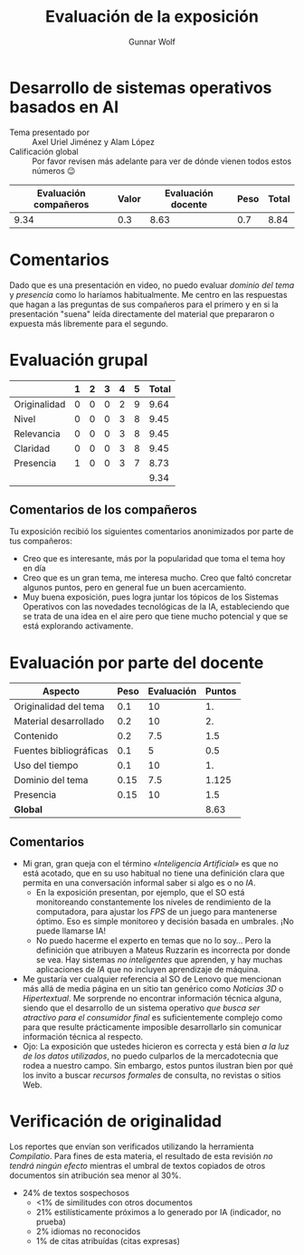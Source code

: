 #+title: Evaluación de la exposición
#+author: Gunnar Wolf

* Desarrollo de sistemas operativos basados en AI

- Tema presentado por :: Axel Uriel Jiménez y Alam López
- Calificación global :: Por favor revisen más adelante para ver de
  dónde vienen todos estos números 😉

|------------------------+-------+--------------------+------+---------|
| Evaluación  compañeros | Valor | Evaluación docente | Peso | *Total* |
|------------------------+-------+--------------------+------+---------|
|                   9.34 |   0.3 |               8.63 |  0.7 |    8.84 |
|------------------------+-------+--------------------+------+---------|
#+TBLFM: @2$5=$1*$2+$3*$4;f-2

* Comentarios

Dado que es una presentación en video, no puedo evaluar /dominio del tema/ y
/presencia/ como lo haríamos habitualmente. Me centro en las respuestas que
hagan a las preguntas de sus compañeros para el primero y en si la presentación
"suena" leída directamente del material que prepararon o expuesta más libremente
para el segundo.


* Evaluación grupal

|              | 1 | 2 | 3 | 4 | 5 | Total |
|--------------+---+---+---+---+---+-------|
| Originalidad | 0 | 0 | 0 | 2 | 9 |  9.64 |
| Nivel        | 0 | 0 | 0 | 3 | 8 |  9.45 |
| Relevancia   | 0 | 0 | 0 | 3 | 8 |  9.45 |
| Claridad     | 0 | 0 | 0 | 3 | 8 |  9.45 |
| Presencia    | 1 | 0 | 0 | 3 | 7 |  8.73 |
|--------------+---+---+---+---+---+-------|
|              |   |   |   |   |   |  9.34 |
#+TBLFM: @2$7..@6$7=10 * (0.2*$2 + 0.4*$3 + 0.6*$4 + 0.8*$5 + $6 ) / vsum($2..$6); f-2::@7$7=vmean(@2$7..@6$7); f-2

** Comentarios de los compañeros

Tu exposición recibió los siguientes comentarios anonimizados por
parte de tus compañeros:

- Creo que es interesante, más por la popularidad que toma el tema hoy en día
- Creo que es un gran tema, me interesa mucho. Creo que faltó
  concretar algunos puntos, pero en general fue un buen acercamiento.
- Muy buena exposición, pues logra juntar los tópicos de los Sistemas
  Operativos con las novedades tecnológicas de la IA, estableciendo
  que se trata de una idea en el aire pero que tiene mucho potencial y
  que se está explorando activamente.

* Evaluación por parte del docente

| *Aspecto*              | *Peso* | *Evaluación* | *Puntos* |
|------------------------+--------+--------------+----------|
| Originalidad del tema  |    0.1 |           10 |       1. |
| Material desarrollado  |    0.2 |           10 |       2. |
| Contenido              |    0.2 |          7.5 |      1.5 |
| Fuentes bibliográficas |    0.1 |            5 |      0.5 |
| Uso del tiempo         |    0.1 |           10 |       1. |
| Dominio del tema       |   0.15 |          7.5 |    1.125 |
| Presencia              |   0.15 |           10 |      1.5 |
|------------------------+--------+--------------+----------|
| *Global*               |        |              |     8.63 |
#+TBLFM: @<<$4..@>>$4=$2*$3::$4=vsum(@<<..@>>);f-2

** Comentarios
- Mi gran, gran queja con el término /«Inteligencia Artificial»/ es
  que no está acotado, que en su uso habitual no tiene una definición
  clara que permita en una conversación informal saber si algo es o no /IA/.
  - En la exposición presentan, por ejemplo, que el SO está
    monitoreando constantemente los niveles de rendimiento de la
    computadora, para ajustar los /FPS/ de un juego para mantenerse
    óptimo. Eso es simple monitoreo y decisión basada en umbrales. ¡No
    puede llamarse IA!
  - No puedo hacerme el experto en temas que no lo soy... Pero la
    definición que atribuyen a Mateus Ruzzarin es incorrecta por donde
    se vea. Hay sistemas /no inteligentes/ que aprenden, y hay muchas
    aplicaciones de /IA/ que no incluyen aprendizaje de máquina.
- Me gustaría ver cualquier referencia al SO de Lenovo que mencionan
  más allá de media página en un sitio tan genérico como /Noticias 3D/
  o /Hipertextual/. Me sorprende no encontrar información técnica
  alguna, siendo que el desarrollo de un sistema operativo /que busca
  ser atractivo para el consumidor final/ es suficientemente complejo
  como para que resulte prácticamente imposible desarrollarlo sin
  comunicar información técnica al respecto.
- Ojo: La exposición que ustedes hicieron es correcta y está bien /a
  la luz de los datos utilizados/, no puedo culparlos de la
  mercadotecnia que rodea a nuestro campo. Sin embargo, estos puntos
  ilustran bien por qué los invito a buscar /recursos formales/ de
  consulta, no revistas o sitios Web.

* Verificación de originalidad

Los reportes que envían son verificados utilizando la herramienta
/Compilatio/. Para fines de esta materia, el resultado de esta
revisión /no tendrá ningún efecto/ mientras el umbral de textos
copiados de otros documentos sin atribución sea menor al 30%.

- 24% de textos sospechosos
  - <1% de similitudes con otros documentos
  - 21% estilísticamente próximos a lo generado por IA (indicador, no
    prueba)
  - 2% idiomas no reconocidos
  - 1% de citas atribuídas (citas expresas)
